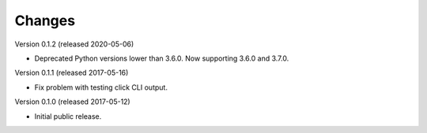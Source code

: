 Changes
=======

Version 0.1.2 (released 2020-05-06)

- Deprecated Python versions lower than 3.6.0. Now supporting 3.6.0 and 3.7.0.

Version 0.1.1 (released 2017-05-16)

- Fix problem with testing click CLI output.

Version 0.1.0 (released 2017-05-12)

- Initial public release.
